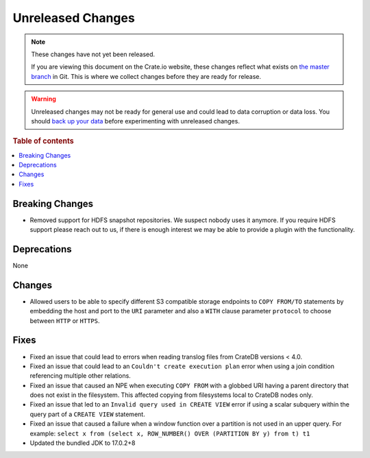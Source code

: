 ==================
Unreleased Changes
==================

.. NOTE::

    These changes have not yet been released.

    If you are viewing this document on the Crate.io website, these changes
    reflect what exists on `the master branch`_ in Git. This is where we
    collect changes before they are ready for release.

.. WARNING::

    Unreleased changes may not be ready for general use and could lead to data
    corruption or data loss. You should `back up your data`_ before
    experimenting with unreleased changes.

.. _the master branch: https://github.com/crate/crate
.. _back up your data: https://crate.io/docs/crate/reference/en/latest/admin/snapshots.html

.. DEVELOPER README
.. ================

.. Changes should be recorded here as you are developing CrateDB. When a new
.. release is being cut, changes will be moved to the appropriate release notes
.. file.

.. When resetting this file during a release, leave the headers in place, but
.. add a single paragraph to each section with the word "None".

.. Always cluster items into bigger topics. Link to the documentation whenever feasible.
.. Remember to give the right level of information: Users should understand
.. the impact of the change without going into the depth of tech.

.. rubric:: Table of contents

.. contents::
   :local:


Breaking Changes
================

- Removed support for HDFS snapshot repositories. We suspect nobody uses it
  anymore. If you require HDFS support please reach out to us, if there is
  enough interest we may be able to provide a plugin with the functionality.


Deprecations
============

None


Changes
=======

- Allowed users to be able to specify different S3 compatible storage endpoints
  to ``COPY FROM/TO`` statements by embedding the host and port to the ``URI``
  parameter and also a ``WITH`` clause parameter ``protocol`` to choose between
  ``HTTP`` or ``HTTPS``.


Fixes
=====

.. If you add an entry here, the fix needs to be backported to the latest
.. stable branch. You can add a version label (`v/X.Y`) to the pull request for
.. an automated mergify backport.

- Fixed an issue that could lead to errors when reading translog files from
  CrateDB versions < 4.0.

- Fixed an issue that could lead to an ``Couldn't create execution plan`` error
  when using a join condition referencing multiple other relations.

- Fixed an issue that caused an NPE when executing ``COPY FROM`` with a globbed
  URI having a parent directory that does not exist in the filesystem. This
  affected copying from filesystems local to CrateDB nodes only.

- Fixed an issue that led to an ``Invalid query used in CREATE VIEW`` error if
  using a scalar subquery within the query part of a ``CREATE VIEW`` statement.

- Fixed an issue that caused a failure when a window function over a partition
  is not used in an upper query. For example:
  ``select x from (select x, ROW_NUMBER() OVER (PARTITION BY y) from t) t1``

- Updated the bundled JDK to 17.0.2+8

